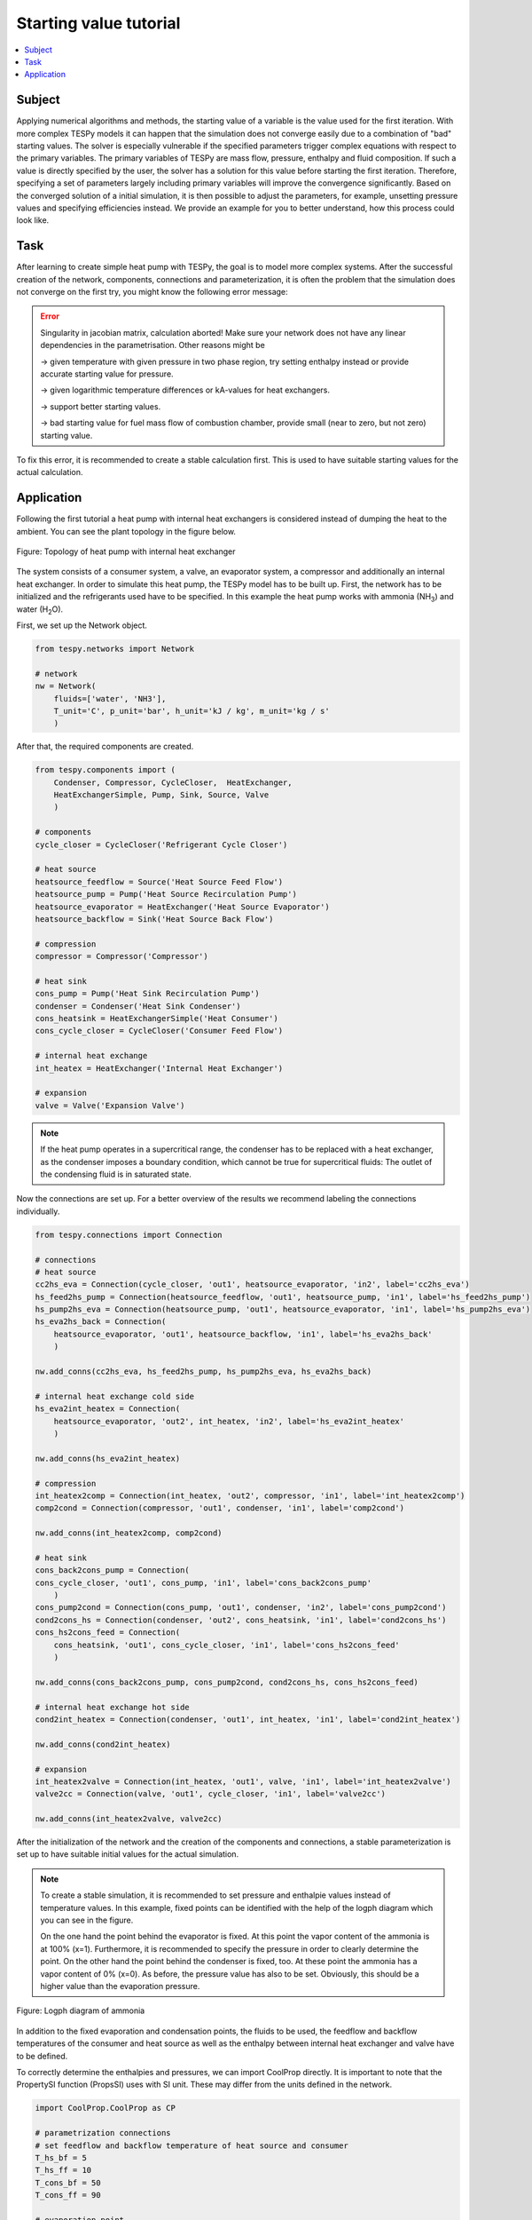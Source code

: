 Starting value tutorial
-----------------------

.. contents::
    :depth: 1
    :local:
    :backlinks: top

Subject
^^^^^^^
Applying numerical algorithms and methods, the starting value of a variable
is the value used for the first iteration. With more complex TESPy models
it can happen that the simulation does not converge easily due to a combination
of "bad" starting values. The solver is especially vulnerable if the specified
parameters trigger complex equations with respect to the primary variables.
The primary variables of TESPy are mass flow, pressure, enthalpy and fluid
composition. If such a value is directly specified by the user, the solver has
a solution for this value before starting the first iteration. Therefore,
specifying a set of parameters largely including primary variables will improve
the convergence significantly. Based on the converged solution of a initial
simulation, it is then possible to adjust the parameters, for example, unsetting
pressure values and specifying efficiencies instead. We provide an example for
you to better understand, how this process could look like.

Task
^^^^
After learning to create simple heat pump with TESPy, the goal is to model
more complex systems. After the successful creation of the network, components,
connections and parameterization, it is often the problem that the simulation
does not converge on the first try, you might know the following error message:

.. error::

    Singularity in jacobian matrix, calculation aborted! Make sure
    your network does not have any linear dependencies in the parametrisation.
    Other reasons might be

    -> given temperature with given pressure in two phase region, try setting
    enthalpy instead or provide accurate starting value for pressure.

    -> given logarithmic temperature differences or kA-values for heat
    exchangers.

    -> support better starting values.

    -> bad starting value for fuel mass flow of combustion chamber, provide
    small (near to zero, but not zero) starting value.

To fix this error, it is recommended to create a stable calculation first.
This is used to have suitable starting values for the actual calculation.

Application
^^^^^^^^^^^
Following the first tutorial a heat pump with internal heat exchangers is
considered instead of dumping the heat to the ambient. You can see the plant
topology in the figure below.

.. figure:: api/_images/tutorial_sv_heat_pump_intheatex.svg
    :align: center

    Figure: Topology of heat pump with internal heat exchanger

The system consists of a consumer system, a valve, an evaporator system, a
compressor and additionally an internal heat exchanger. In order to simulate
this heat pump, the TESPy model has to be built up. First, the network has to
be initialized and the refrigerants used have to be specified. In this example
the heat pump works with ammonia (NH\ :sub:`3`\) and water (H\ :sub:`2`\O).

First, we set up the Network object.

.. code-block:: python

    from tespy.networks import Network

    # network
    nw = Network(
        fluids=['water', 'NH3'],
        T_unit='C', p_unit='bar', h_unit='kJ / kg', m_unit='kg / s'
        )

After that, the required components are created.

.. code-block:: python

    from tespy.components import (
        Condenser, Compressor, CycleCloser,  HeatExchanger,
        HeatExchangerSimple, Pump, Sink, Source, Valve
        )

    # components
    cycle_closer = CycleCloser('Refrigerant Cycle Closer')

    # heat source
    heatsource_feedflow = Source('Heat Source Feed Flow')
    heatsource_pump = Pump('Heat Source Recirculation Pump')
    heatsource_evaporator = HeatExchanger('Heat Source Evaporator')
    heatsource_backflow = Sink('Heat Source Back Flow')

    # compression
    compressor = Compressor('Compressor')

    # heat sink
    cons_pump = Pump('Heat Sink Recirculation Pump')
    condenser = Condenser('Heat Sink Condenser')
    cons_heatsink = HeatExchangerSimple('Heat Consumer')
    cons_cycle_closer = CycleCloser('Consumer Feed Flow')

    # internal heat exchange
    int_heatex = HeatExchanger('Internal Heat Exchanger')

    # expansion
    valve = Valve('Expansion Valve')

.. note::

    If the heat pump operates in a supercritical range, the condenser has to
    be replaced with a heat exchanger, as the condenser imposes a boundary
    condition, which cannot be true for supercritical fluids: The outlet of the
    condensing fluid is in saturated state.

Now the connections are set up. For a better overview of the results we
recommend labeling the connections individually.

.. code-block:: python

    from tespy.connections import Connection

    # connections
    # heat source
    cc2hs_eva = Connection(cycle_closer, 'out1', heatsource_evaporator, 'in2', label='cc2hs_eva')
    hs_feed2hs_pump = Connection(heatsource_feedflow, 'out1', heatsource_pump, 'in1', label='hs_feed2hs_pump')
    hs_pump2hs_eva = Connection(heatsource_pump, 'out1', heatsource_evaporator, 'in1', label='hs_pump2hs_eva')
    hs_eva2hs_back = Connection(
        heatsource_evaporator, 'out1', heatsource_backflow, 'in1', label='hs_eva2hs_back'
        )

    nw.add_conns(cc2hs_eva, hs_feed2hs_pump, hs_pump2hs_eva, hs_eva2hs_back)

    # internal heat exchange cold side
    hs_eva2int_heatex = Connection(
        heatsource_evaporator, 'out2', int_heatex, 'in2', label='hs_eva2int_heatex'
        )

    nw.add_conns(hs_eva2int_heatex)

    # compression
    int_heatex2comp = Connection(int_heatex, 'out2', compressor, 'in1', label='int_heatex2comp')
    comp2cond = Connection(compressor, 'out1', condenser, 'in1', label='comp2cond')

    nw.add_conns(int_heatex2comp, comp2cond)

    # heat sink
    cons_back2cons_pump = Connection(
    cons_cycle_closer, 'out1', cons_pump, 'in1', label='cons_back2cons_pump'
        )
    cons_pump2cond = Connection(cons_pump, 'out1', condenser, 'in2', label='cons_pump2cond')
    cond2cons_hs = Connection(condenser, 'out2', cons_heatsink, 'in1', label='cond2cons_hs')
    cons_hs2cons_feed = Connection(
        cons_heatsink, 'out1', cons_cycle_closer, 'in1', label='cons_hs2cons_feed'
        )

    nw.add_conns(cons_back2cons_pump, cons_pump2cond, cond2cons_hs, cons_hs2cons_feed)

    # internal heat exchange hot side
    cond2int_heatex = Connection(condenser, 'out1', int_heatex, 'in1', label='cond2int_heatex')

    nw.add_conns(cond2int_heatex)

    # expansion
    int_heatex2valve = Connection(int_heatex, 'out1', valve, 'in1', label='int_heatex2valve')
    valve2cc = Connection(valve, 'out1', cycle_closer, 'in1', label='valve2cc')

    nw.add_conns(int_heatex2valve, valve2cc)

After the initialization of the network and the creation of the components and
connections, a stable parameterization is set up to have suitable initial
values for the actual simulation.

.. note::

    To create a stable simulation, it is recommended to set pressure and
    enthalpie values instead of temperature values. In this example, fixed
    points can be identified with the help of the logph diagram which you can
    see in the figure.

    On the one hand the point behind the evaporator is fixed. At this point
    the vapor content of the ammonia is at 100% (x=1). Furthermore, it is
    recommended to specify the pressure in order to clearly determine the
    point. On the other hand the point behind the condenser is fixed, too.
    At these point the ammonia has a vapor content of 0% (x=0). As before, the
    pressure value has also to be set. Obviously, this should be a higher value
    than the evaporation pressure.

.. figure:: api/_images/tutorial_sv_logph.svg
    :align: center

    Figure: Logph diagram of ammonia

In addition to the fixed evaporation and condensation points, the fluids to be
used, the feedflow and backflow temperatures of the consumer and heat source
as well as the enthalpy between internal heat exchanger and valve have to be
defined.

To correctly determine the enthalpies and pressures, we can import CoolProp
directly. It is important to note that the PropertySI function (PropsSI) uses
with SI unit. These may differ from the units defined in the network.

.. code-block:: python

    import CoolProp.CoolProp as CP

    # parametrization connections
    # set feedflow and backflow temperature of heat source and consumer
    T_hs_bf = 5
    T_hs_ff = 10
    T_cons_bf = 50
    T_cons_ff = 90

    # evaporation point
    h_eva = CP.PropsSI('H', 'Q', 1, 'T', T_hs_bf - 5 + 273, 'NH3') * 1e-3
    p_eva = CP.PropsSI('P', 'Q', 1, 'T', T_hs_bf - 5 + 273, 'NH3') * 1e-5
    hs_eva2int_heatex.set_attr(x=1, p=p_eva)

    # condensation point
    h_cond = CP.PropsSI('H', 'Q', 0, 'T', T_cons_ff + 5 + 273, 'NH3') * 1e-3
    p_cond = CP.PropsSI('P', 'Q', 0, 'T', T_cons_ff + 5 + 273, 'NH3') * 1e-5
    cond2int_heatex.set_attr(p=p_cond)

    # internal heat exchanger to valve
    int_heatex2valve.set_attr(h=h_cond * 0.99, fluid={'water': 0, 'NH3': 1})

    # consumer cycle
    cond2cons_hs.set_attr(T=T_cons_ff, p=10, fluid={'water': 1, 'NH3': 0})
    cons_hs2cons_feed.set_attr(T=T_cons_bf)

    # heat source cycle
    hs_feed2hs_pump.set_attr(T=T_hs_ff, p=1, fluid={'water': 1, 'NH3': 0})
    hs_eva2hs_back.set_attr(T=T_hs_bf, p=1)

Some components have to be parameterized. For example, the heat source and heat
sink recirculation pump as well as the compressor isentropic efficiency values
are typically set. Further we set the pressure ratios on hot and cold side for
the condenser, evaporator and internal heat exchanger. The consumer will have
pressure losses, too.

.. code-block:: python

    # parametrization components
    # isentropic efficiency
    cons_pump.set_attr(eta_s=0.8)
    heatsource_pump.set_attr(eta_s=0.8)
    compressor.set_attr(eta_s=0.85)

    # pressure ratios
    condenser.set_attr(pr1=0.99, pr2=0.99)
    heatsource_evaporator.set_attr(pr1=0.98, pr2=0.98)
    cons_heatsink.set_attr(pr=0.99)
    int_heatex.set_attr(pr1=0.99, pr2=0.99)

A key design value of a heat pump is of course the heat transferred to the
heat consumer. Especially for more complex systems (e.g. if heat is not
transferred in a single heat exchanger, but by multiple parallel or in line
heat exchangers), instead of setting the total heat provided, we can set the
district heating mass flow. Since the mass flow is a primary variable in TESPy
this improves the convergence significantly.

.. code-block:: python

    # key parameter
    cons_heatsink.set_attr(P.val=-1e6)

    # solve the network
    nw.solve('design')

After having generated a stable solution of the model, parameters which have
been set for convergence support can be unset and replaced by the actual target
parameters. For example, the desired values for the upper or lower terminal
temperature differences of heat exchangers, referenced values or the heat
demand.

.. code-block:: python

    # parametrization for the actual simulation
    hs_eva2int_heatex.set_attr(p=None)
    heatsource_evaporator.set_attr(ttd_l=5)

    cond2int_heatex.set_attr(p=None)
    condenser.set_attr(ttd_u=5)

    int_heatex2valve.set_attr(h=None)
    int_heatex2comp.set_attr(T=Ref(hs_eva2int_heatex, 1, 10))

    # solve the actual network
    nw.solve('design')
    nw.print_results()

    # calculate and print the actual COP
    cop = abs(
        cons_heatsink.P.val
        / (cons_pump.P.val + heatsource_pump.P.val + compressor.P.val)
        )
    print(f'COP = {cop:.4}')

You can use this strategy as well, in case you solve a network instance
multiple times with changing input parameters: If a simulation does not converge
reload the stable starting values by providing the :code:`init_path` to the
:code:`solve` command.
